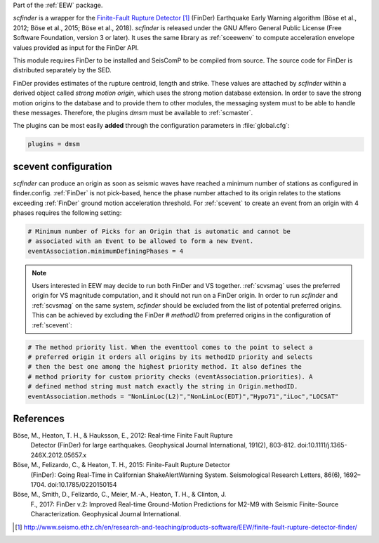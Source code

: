 Part of the :ref:`EEW` package.

*scfinder* is a wrapper for the `Finite-Fault Rupture Detector`_ (FinDer)
Earthquake Early Warning algorithm (Böse et al., 2012; Böse et al., 2015; Böse
et al., 2018). *scfinder* is released under the GNU Affero General Public
License (Free Software Foundation, version 3 or later). It uses the same library
as :ref:`sceewenv` to compute acceleration envelope values provided as input for
the FinDer API.

This module requires FinDer to be installed and SeisComP to be compiled from
source. The source code for FinDer is distributed separately by the SED.

FinDer provides estimates of the rupture centroid, length and strike. These
values are attached by *scfinder* within a derived object called *strong motion
origin*, which uses the strong motion database extension. In order to save the
strong motion origins to the database and to provide them to other modules, the
messaging system must to be able to handle these messages. Therefore, the
plugins *dmsm* must be available to :ref:`scmaster`.

The plugins can be most easily **added** through the configuration parameters
in :file:`global.cfg`:

.. code-block:: sh

   plugins = dmsm

scevent configuration
=====================

*scfinder* can produce an origin as soon as seismic waves have reached a minimum
number of stations as configured in finder.config. :ref:`FinDer` is not
pick-based, hence the phase number attached to its origin relates to the
stations exceeding :ref:`FinDer` ground motion acceleration threshold. For
:ref:`scevent` to create an event from an origin with 4 phases requires the
following setting:

.. code-block:: sh

   # Minimum number of Picks for an Origin that is automatic and cannot be
   # associated with an Event to be allowed to form a new Event.
   eventAssociation.minimumDefiningPhases = 4

.. note::

   Users interested in EEW may decide to run both FinDer and VS together. 
   :ref:`scvsmag` uses the preferred origin for VS magnitude computation, and it
   should not run on a FinDer origin. In order to run *scfinder* and 
   :ref:`scvsmag` on the same system, *scfinder* should be excluded from the 
   list of potential preferred origins. This can be achieved by excluding the 
   FinDer # *methodID* from preferred origins in the configuration of 
   :ref:`scevent`:

.. code-block:: sh

   # The method priority list. When the eventtool comes to the point to select a
   # preferred origin it orders all origins by its methodID priority and selects
   # then the best one among the highest priority method. It also defines the
   # method priority for custom priority checks (eventAssociation.priorities). A
   # defined method string must match exactly the string in Origin.methodID.
   eventAssociation.methods = "NonLinLoc(L2)","NonLinLoc(EDT)","Hypo71","iLoc","LOCSAT"

References
==========

Böse, M., Heaton, T. H., & Hauksson, E., 2012: Real‐time Finite Fault Rupture
    Detector (FinDer) for large earthquakes. Geophysical Journal International,
    191(2), 803–812. doi:10.1111/j.1365-246X.2012.05657.x

Böse, M., Felizardo, C., & Heaton, T. H., 2015: Finite-Fault Rupture Detector
    (FinDer): Going Real-Time in Californian ShakeAlertWarning System.
    Seismological Research Letters, 86(6), 1692–1704. doi:10.1785/0220150154

Böse, M., Smith, D., Felizardo, C., Meier, M.-A., Heaton, T. H., & Clinton, J.
    F., 2017: FinDer v.2: Improved Real-time Ground-Motion Predictions for M2-M9
    with Seismic Finite-Source Characterization. Geophysical Journal
    International.

.. target-notes::

.. _`Finite-Fault Rupture Detector` : http://www.seismo.ethz.ch/en/research-and-teaching/products-software/EEW/finite-fault-rupture-detector-finder/
